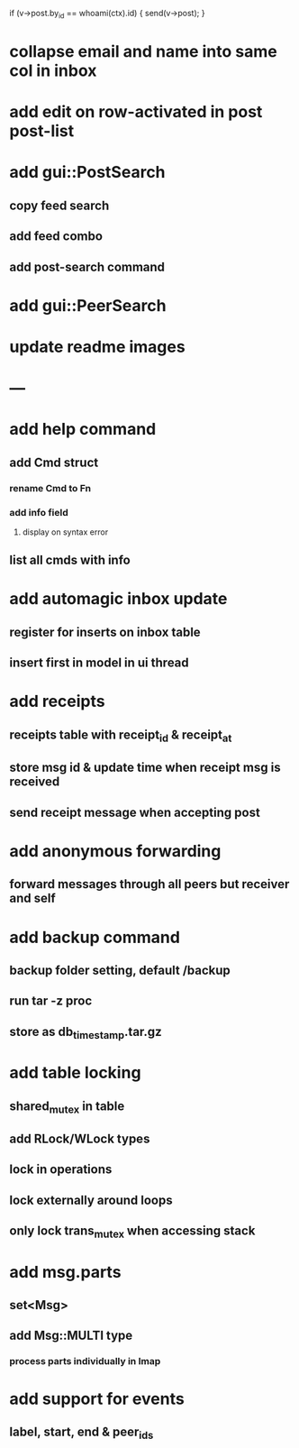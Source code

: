     if (v->post.by_id == whoami(ctx).id) { send(v->post); }

* collapse email and name into same col in inbox
* add edit on row-activated in post post-list
* add gui::PostSearch
** copy feed search
** add feed combo
** add post-search command
* add gui::PeerSearch
* update readme images
* ---
* add help command
** add Cmd struct
*** rename Cmd to Fn
*** add info field
**** display on syntax error
** list all cmds with info
* add automagic inbox update
** register for inserts on inbox table
** insert first in model in ui thread
* add receipts
** receipts table with receipt_id & receipt_at
** store msg id & update time when receipt msg is received
** send receipt message when accepting post
* add anonymous forwarding
** forward messages through all peers but receiver and self
* add backup command
** backup folder setting, default /backup
** run tar -z proc
** store as db_timestamp.tar.gz
* add table locking
** shared_mutex in table
** add RLock/WLock types
** lock in operations
** lock externally around loops
** only lock trans_mutex when accessing stack
* add msg.parts
** set<Msg>
** add Msg::MULTI type
*** process parts individually in Imap
* add support for events
** label, start, end & peer_ids
